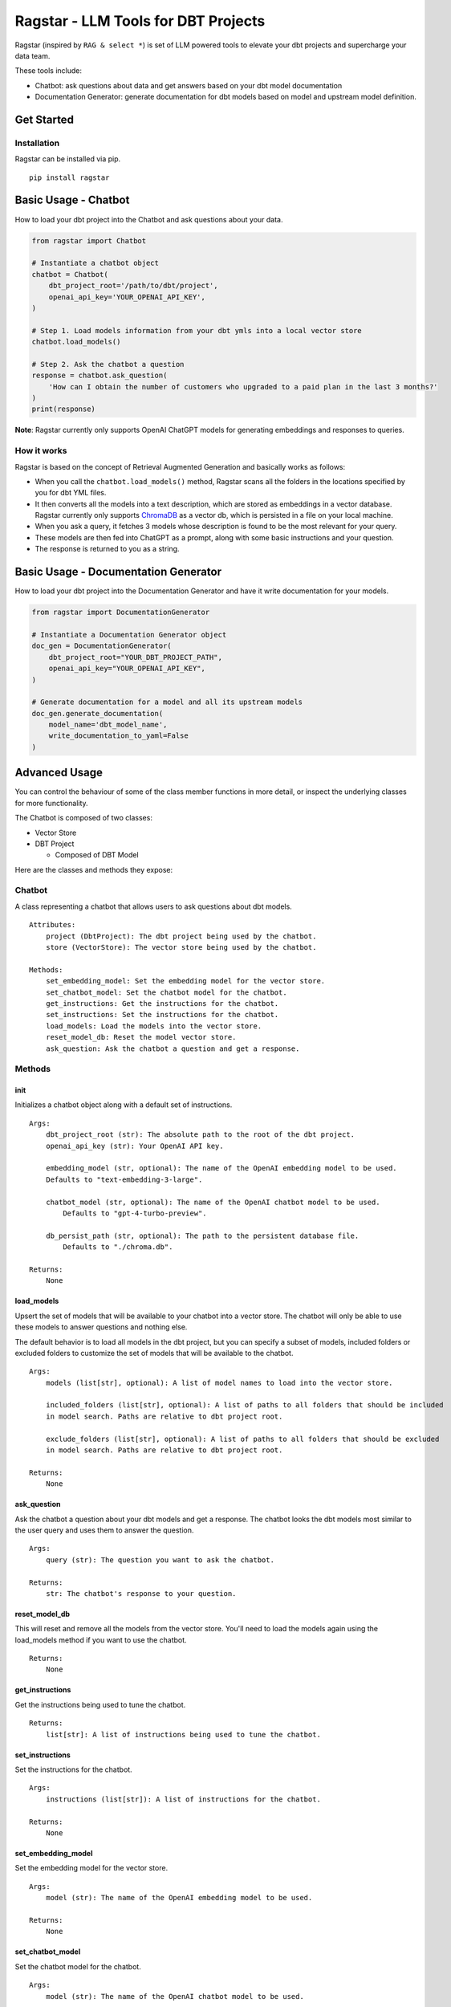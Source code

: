 .. These are examples of badges you might want to add to your README:
   please update the URLs accordingly

    .. image:: https://api.cirrus-ci.com/github/<USER>/ragstar.svg?branch=main
        :alt: Built Status
        :target: https://cirrus-ci.com/github/<USER>/ragstar
    .. image:: https://readthedocs.org/projects/ragstar/badge/?version=latest
        :alt: ReadTheDocs
        :target: https://ragstar.readthedocs.io/en/stable/
    .. image:: https://img.shields.io/coveralls/github/<USER>/ragstar/main.svg
        :alt: Coveralls
        :target: https://coveralls.io/r/<USER>/ragstar
    .. image:: https://img.shields.io/pypi/v/ragstar.svg
        :alt: PyPI-Server
        :target: https://pypi.org/project/ragstar/
    .. image:: https://img.shields.io/conda/vn/conda-forge/ragstar.svg
        :alt: Conda-Forge
        :target: https://anaconda.org/conda-forge/ragstar
    .. image:: https://pepy.tech/badge/ragstar/month
        :alt: Monthly Downloads
        :target: https://pepy.tech/project/ragstar
    .. image:: https://img.shields.io/twitter/url/http/shields.io.svg?style=social&label=Twitter
        :alt: Twitter
        :target: https://twitter.com/ragstar

Ragstar - LLM Tools for DBT Projects
====================================

Ragstar (inspired by ``RAG & select *``) is set of LLM powered tools to
elevate your dbt projects and supercharge your data team.

These tools include:

-  Chatbot: ask questions about data and get answers based on your dbt
   model documentation
-  Documentation Generator: generate documentation for dbt models based
   on model and upstream model definition.

Get Started
-----------

Installation
~~~~~~~~~~~~

Ragstar can be installed via pip.

::

   pip install ragstar

Basic Usage - Chatbot
---------------------

How to load your dbt project into the Chatbot and ask questions about
your data.

.. code:: Python

   from ragstar import Chatbot

   # Instantiate a chatbot object
   chatbot = Chatbot(
       dbt_project_root='/path/to/dbt/project',
       openai_api_key='YOUR_OPENAI_API_KEY',
   )

   # Step 1. Load models information from your dbt ymls into a local vector store
   chatbot.load_models()

   # Step 2. Ask the chatbot a question
   response = chatbot.ask_question(
       'How can I obtain the number of customers who upgraded to a paid plan in the last 3 months?'
   )
   print(response)

**Note**: Ragstar currently only supports OpenAI ChatGPT models for
generating embeddings and responses to queries.

How it works
~~~~~~~~~~~~

Ragstar is based on the concept of Retrieval Augmented Generation and
basically works as follows:

-  When you call the ``chatbot.load_models()`` method, Ragstar scans all
   the folders in the locations specified by you for dbt YML files.
-  It then converts all the models into a text description, which are
   stored as embeddings in a vector database. Ragstar currently only
   supports `ChromaDB <https://www.trychroma.com/>`__ as a vector db,
   which is persisted in a file on your local machine.
-  When you ask a query, it fetches 3 models whose description is found
   to be the most relevant for your query.
-  These models are then fed into ChatGPT as a prompt, along with some
   basic instructions and your question.
-  The response is returned to you as a string.

Basic Usage - Documentation Generator
-------------------------------------

How to load your dbt project into the Documentation Generator and have
it write documentation for your models.

.. code:: Python

   from ragstar import DocumentationGenerator

   # Instantiate a Documentation Generator object
   doc_gen = DocumentationGenerator(
       dbt_project_root="YOUR_DBT_PROJECT_PATH",
       openai_api_key="YOUR_OPENAI_API_KEY",
   )

   # Generate documentation for a model and all its upstream models
   doc_gen.generate_documentation(
       model_name='dbt_model_name',
       write_documentation_to_yaml=False
   )

Advanced Usage
--------------

You can control the behaviour of some of the class member functions in
more detail, or inspect the underlying classes for more functionality.

The Chatbot is composed of two classes:

-  Vector Store
-  DBT Project

   -  Composed of DBT Model

Here are the classes and methods they expose:

Chatbot
~~~~~~~

A class representing a chatbot that allows users to ask questions about
dbt models.

::

   Attributes:
       project (DbtProject): The dbt project being used by the chatbot.
       store (VectorStore): The vector store being used by the chatbot.

   Methods:
       set_embedding_model: Set the embedding model for the vector store.
       set_chatbot_model: Set the chatbot model for the chatbot.
       get_instructions: Get the instructions for the chatbot.
       set_instructions: Set the instructions for the chatbot.
       load_models: Load the models into the vector store.
       reset_model_db: Reset the model vector store.
       ask_question: Ask the chatbot a question and get a response.

Methods
~~~~~~~

**init**
^^^^^^^^

Initializes a chatbot object along with a default set of instructions.

::

       Args:
           dbt_project_root (str): The absolute path to the root of the dbt project.
           openai_api_key (str): Your OpenAI API key.

           embedding_model (str, optional): The name of the OpenAI embedding model to be used.
           Defaults to "text-embedding-3-large".

           chatbot_model (str, optional): The name of the OpenAI chatbot model to be used.
               Defaults to "gpt-4-turbo-preview".

           db_persist_path (str, optional): The path to the persistent database file.
               Defaults to "./chroma.db".

       Returns:
           None

load_models
^^^^^^^^^^^

Upsert the set of models that will be available to your chatbot into a
vector store. The chatbot will only be able to use these models to
answer questions and nothing else.

The default behavior is to load all models in the dbt project, but you
can specify a subset of models, included folders or excluded folders to
customize the set of models that will be available to the chatbot.

::

       Args:
           models (list[str], optional): A list of model names to load into the vector store.

           included_folders (list[str], optional): A list of paths to all folders that should be included
           in model search. Paths are relative to dbt project root.

           exclude_folders (list[str], optional): A list of paths to all folders that should be excluded
           in model search. Paths are relative to dbt project root.

       Returns:
           None

ask_question
^^^^^^^^^^^^

Ask the chatbot a question about your dbt models and get a response. The
chatbot looks the dbt models most similar to the user query and uses
them to answer the question.

::

       Args:
           query (str): The question you want to ask the chatbot.

       Returns:
           str: The chatbot's response to your question.

reset_model_db
^^^^^^^^^^^^^^

This will reset and remove all the models from the vector store. You'll
need to load the models again using the load_models method if you want
to use the chatbot.

::

       Returns:
           None

get_instructions
^^^^^^^^^^^^^^^^

Get the instructions being used to tune the chatbot.

::

       Returns:
           list[str]: A list of instructions being used to tune the chatbot.

set_instructions
^^^^^^^^^^^^^^^^

Set the instructions for the chatbot.

::

       Args:
           instructions (list[str]): A list of instructions for the chatbot.

       Returns:
           None

set_embedding_model
^^^^^^^^^^^^^^^^^^^

Set the embedding model for the vector store.

::

       Args:
           model (str): The name of the OpenAI embedding model to be used.

       Returns:
           None

set_chatbot_model
^^^^^^^^^^^^^^^^^

Set the chatbot model for the chatbot.

::

       Args:
           model (str): The name of the OpenAI chatbot model to be used.

       Returns:
           None

Appendices
----------

These are the underlying classes that are used to compose the
functionality of the chatbot.

Vector Store
~~~~~~~~~~~~

A class representing a vector store for dbt models.

::

   Methods:
       get_client: Returns the client object for the vector store.
       upsert_models: Upsert the models into the vector store.
       reset_collection: Clear the collection of all documents.

DBT Project
~~~~~~~~~~~

A class representing a DBT project yaml parser.

::

   Attributes:
       project_root (str): Absolute path to the root of the dbt project being parsed

DBT Model
~~~~~~~~~

A class representing a dbt model.

::

   Attributes:
       name (str): The name of the model.
       description (str, optional): The description of the model.
       columns (list[DbtModelColumn], optional): A list of columns contained in the model.
           May or may not be exhaustive.
